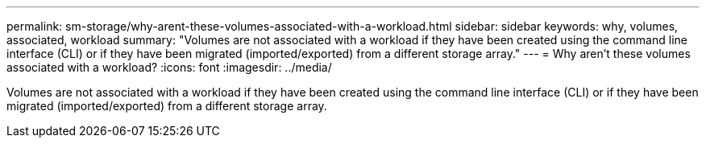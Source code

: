 ---
permalink: sm-storage/why-arent-these-volumes-associated-with-a-workload.html
sidebar: sidebar
keywords: why, volumes, associated, workload
summary: "Volumes are not associated with a workload if they have been created using the command line interface (CLI) or if they have been migrated (imported/exported) from a different storage array."
---
= Why aren't these volumes associated with a workload?
:icons: font
:imagesdir: ../media/

[.lead]
Volumes are not associated with a workload if they have been created using the command line interface (CLI) or if they have been migrated (imported/exported) from a different storage array.
